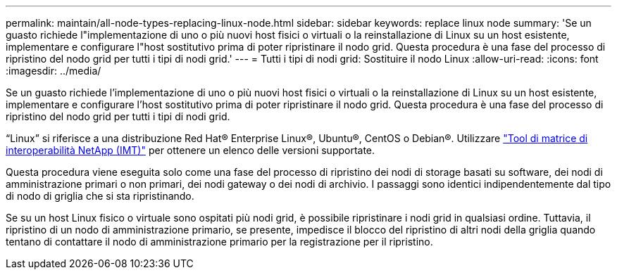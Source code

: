 ---
permalink: maintain/all-node-types-replacing-linux-node.html 
sidebar: sidebar 
keywords: replace linux node 
summary: 'Se un guasto richiede l"implementazione di uno o più nuovi host fisici o virtuali o la reinstallazione di Linux su un host esistente, implementare e configurare l"host sostitutivo prima di poter ripristinare il nodo grid. Questa procedura è una fase del processo di ripristino del nodo grid per tutti i tipi di nodi grid.' 
---
= Tutti i tipi di nodi grid: Sostituire il nodo Linux
:allow-uri-read: 
:icons: font
:imagesdir: ../media/


[role="lead"]
Se un guasto richiede l'implementazione di uno o più nuovi host fisici o virtuali o la reinstallazione di Linux su un host esistente, implementare e configurare l'host sostitutivo prima di poter ripristinare il nodo grid. Questa procedura è una fase del processo di ripristino del nodo grid per tutti i tipi di nodi grid.

"`Linux`" si riferisce a una distribuzione Red Hat® Enterprise Linux®, Ubuntu®, CentOS o Debian®. Utilizzare https://imt.netapp.com/matrix/#welcome["Tool di matrice di interoperabilità NetApp (IMT)"^] per ottenere un elenco delle versioni supportate.

Questa procedura viene eseguita solo come una fase del processo di ripristino dei nodi di storage basati su software, dei nodi di amministrazione primari o non primari, dei nodi gateway o dei nodi di archivio. I passaggi sono identici indipendentemente dal tipo di nodo di griglia che si sta ripristinando.

Se su un host Linux fisico o virtuale sono ospitati più nodi grid, è possibile ripristinare i nodi grid in qualsiasi ordine. Tuttavia, il ripristino di un nodo di amministrazione primario, se presente, impedisce il blocco del ripristino di altri nodi della griglia quando tentano di contattare il nodo di amministrazione primario per la registrazione per il ripristino.
